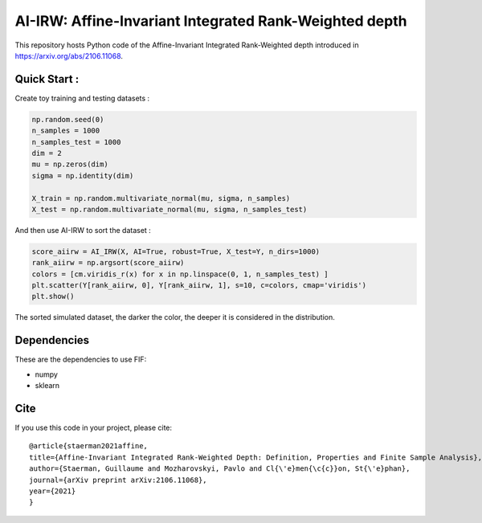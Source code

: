 AI-IRW: Affine-Invariant Integrated Rank-Weighted depth
=========================================


This repository hosts Python code of the Affine-Invariant Integrated Rank-Weighted depth introduced in https://arxiv.org/abs/2106.11068.


Quick Start :
------------

Create toy training and testing datasets :

.. code:: python

  np.random.seed(0)  
  n_samples = 1000
  n_samples_test = 1000
  dim = 2
  mu = np.zeros(dim)
  sigma = np.identity(dim)
  
  X_train = np.random.multivariate_normal(mu, sigma, n_samples)
  X_test = np.random.multivariate_normal(mu, sigma, n_samples_test)
  
  
And then use AI-IRW to sort the dataset :  

.. code:: python

  score_aiirw = AI_IRW(X, AI=True, robust=True, X_test=Y, n_dirs=1000)
  rank_aiirw = np.argsort(score_aiirw)
  colors = [cm.viridis_r(x) for x in np.linspace(0, 1, n_samples_test) ]
  plt.scatter(Y[rank_aiirw, 0], Y[rank_aiirw, 1], s=10, c=colors, cmap='viridis')
  plt.show()

The sorted simulated dataset, the darker the color, the deeper it is considered in the distribution.

.. image:: Figures/AI-IRW_example.pdf

Dependencies
------------

These are the dependencies to use FIF:

* numpy 
* sklearn

Cite
----

If you use this code in your project, please cite::

  @article{staerman2021affine,
  title={Affine-Invariant Integrated Rank-Weighted Depth: Definition, Properties and Finite Sample Analysis},
  author={Staerman, Guillaume and Mozharovskyi, Pavlo and Cl{\'e}men{\c{c}}on, St{\'e}phan},
  journal={arXiv preprint arXiv:2106.11068},
  year={2021}
  }
